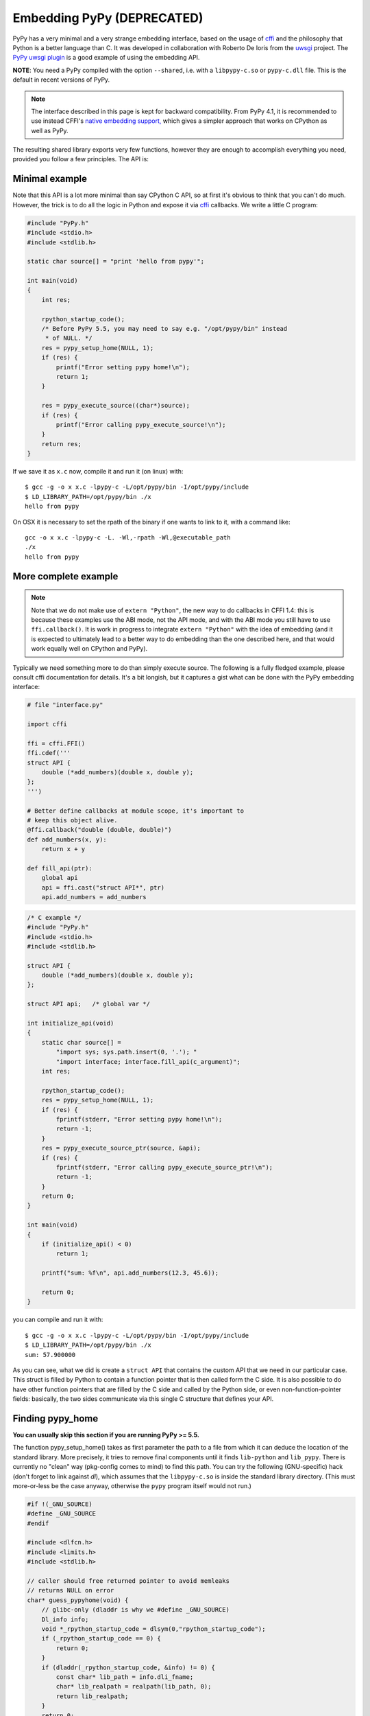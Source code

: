 Embedding PyPy (DEPRECATED)
===========================

PyPy has a very minimal and a very strange embedding interface, based on
the usage of `cffi`_ and the philosophy that Python is a better language than
C. It was developed in collaboration with Roberto De Ioris from the `uwsgi`_
project. The `PyPy uwsgi plugin`_ is a good example of using the embedding API.

**NOTE**: You need a PyPy compiled with the option ``--shared``, i.e.
with a ``libpypy-c.so`` or ``pypy-c.dll`` file.  This is the default in
recent versions of PyPy.

.. note::

   The interface described in this page is kept for backward compatibility.
   From PyPy 4.1, it is recommended to use instead CFFI's `native embedding
   support,`__ which gives a simpler approach that works on CPython as well
   as PyPy.

.. __: http://cffi.readthedocs.org/en/latest/embedding.html

The resulting shared library exports very few functions, however they are
enough to accomplish everything you need, provided you follow a few principles.
The API is:

.. function:: void rpython_startup_code(void);

   This is a function that you have to call (once) before calling anything else.
   It initializes the RPython/PyPy GC and does a bunch of necessary startup
   code. This function cannot fail.

.. function:: int pypy_setup_home(char* home, int verbose);

   This function searches the PyPy standard library starting from the given
   "PyPy home directory".  The arguments are:

   * ``home``: path to an executable inside the pypy directory
     (can be a .so name, can be made up).  Used to look up the standard
     library, and is also set as ``sys.executable``.  From PyPy 5.5, you can
     just say NULL here, as long as the ``libpypy-c.so/dylib/dll`` is itself
     inside this directory.

   * ``verbose``: if non-zero, it will print error messages to stderr

   Function returns 0 on success or -1 on failure, can be called multiple times
   until the library is found.

.. function:: void pypy_init_threads(void);

   Initialize threads. Only need to be called if there are any threads involved.
   *Must be called after pypy_setup_home()*

.. function:: int pypy_execute_source(char* source);

   Execute the Python source code given in the ``source`` argument. In case of
   exceptions, it will print the Python traceback to stderr and return 1,
   otherwise return 0.  You should really do your own error handling in the
   source. It'll acquire the GIL.

   Note: this is meant to be called *only once* or a few times at most.  See
   the `more complete example`_ below.  In PyPy <= 2.6.0, the globals
   dictionary is *reused* across multiple calls, giving potentially
   strange results (e.g. objects dying too early).  In PyPy >= 2.6.1,
   you get a new globals dictionary for every call (but then, all globals
   dictionaries are all kept alive forever, in ``sys._pypy_execute_source``).

.. function:: int pypy_execute_source_ptr(char* source, void* ptr);

   .. note:: Not available in PyPy <= 2.2.1
   
   Just like the above, except it registers a magic argument in the source
   scope as ``c_argument``, where ``void*`` is encoded as Python int.

.. function:: void pypy_thread_attach(void);

   In case your application uses threads that are initialized outside of PyPy,
   you need to call this function to tell the PyPy GC to track this thread.
   Note that this function is not thread-safe itself, so you need to guard it
   with a mutex.


Minimal example
---------------

Note that this API is a lot more minimal than say CPython C API, so at first
it's obvious to think that you can't do much. However, the trick is to do
all the logic in Python and expose it via `cffi`_ callbacks.
We write a little C program:

.. code-block:: c

    #include "PyPy.h"
    #include <stdio.h>
    #include <stdlib.h>

    static char source[] = "print 'hello from pypy'";

    int main(void)
    {
        int res;

        rpython_startup_code();
        /* Before PyPy 5.5, you may need to say e.g. "/opt/pypy/bin" instead
         * of NULL. */
        res = pypy_setup_home(NULL, 1);
        if (res) {
            printf("Error setting pypy home!\n");
            return 1;
        }

        res = pypy_execute_source((char*)source);
        if (res) {
            printf("Error calling pypy_execute_source!\n");
        }
        return res;
    }

If we save it as ``x.c`` now, compile it and run it (on linux) with::

    $ gcc -g -o x x.c -lpypy-c -L/opt/pypy/bin -I/opt/pypy/include
    $ LD_LIBRARY_PATH=/opt/pypy/bin ./x
    hello from pypy

On OSX it is necessary to set the rpath of the binary if one wants to link to it,
with a command like::

    gcc -o x x.c -lpypy-c -L. -Wl,-rpath -Wl,@executable_path
    ./x
    hello from pypy


More complete example
---------------------

.. note:: Note that we do not make use of ``extern "Python"``, the new
   way to do callbacks in CFFI 1.4: this is because these examples use
   the ABI mode, not the API mode, and with the ABI mode you still have
   to use ``ffi.callback()``.  It is work in progress to integrate
   ``extern "Python"`` with the idea of embedding (and it is expected
   to ultimately lead to a better way to do embedding than the one
   described here, and that would work equally well on CPython and PyPy).

Typically we need something more to do than simply execute source. The following
is a fully fledged example, please consult cffi documentation for details.
It's a bit longish, but it captures a gist what can be done with the PyPy
embedding interface:

.. code-block:: python

    # file "interface.py"
    
    import cffi

    ffi = cffi.FFI()
    ffi.cdef('''
    struct API {
        double (*add_numbers)(double x, double y);
    };
    ''')

    # Better define callbacks at module scope, it's important to
    # keep this object alive.
    @ffi.callback("double (double, double)")
    def add_numbers(x, y):
        return x + y

    def fill_api(ptr):
        global api
        api = ffi.cast("struct API*", ptr)
        api.add_numbers = add_numbers

.. code-block:: c

    /* C example */
    #include "PyPy.h"
    #include <stdio.h>
    #include <stdlib.h>

    struct API {
        double (*add_numbers)(double x, double y);
    };

    struct API api;   /* global var */

    int initialize_api(void)
    {
        static char source[] =
            "import sys; sys.path.insert(0, '.'); "
            "import interface; interface.fill_api(c_argument)";
        int res;

        rpython_startup_code();
        res = pypy_setup_home(NULL, 1);
        if (res) {
            fprintf(stderr, "Error setting pypy home!\n");
            return -1;
        }
        res = pypy_execute_source_ptr(source, &api);
        if (res) {
            fprintf(stderr, "Error calling pypy_execute_source_ptr!\n");
            return -1;
        }
        return 0;
    }

    int main(void)
    {
        if (initialize_api() < 0)
            return 1;

        printf("sum: %f\n", api.add_numbers(12.3, 45.6));

        return 0;
    }

you can compile and run it with::

    $ gcc -g -o x x.c -lpypy-c -L/opt/pypy/bin -I/opt/pypy/include
    $ LD_LIBRARY_PATH=/opt/pypy/bin ./x
    sum: 57.900000

As you can see, what we did is create a ``struct API`` that contains
the custom API that we need in our particular case.  This struct is
filled by Python to contain a function pointer that is then called
form the C side.  It is also possible to do have other function
pointers that are filled by the C side and called by the Python side,
or even non-function-pointer fields: basically, the two sides
communicate via this single C structure that defines your API.


Finding pypy_home
-----------------

**You can usually skip this section if you are running PyPy >= 5.5.**

The function pypy_setup_home() takes as first parameter the path to a
file from which it can deduce the location of the standard library.
More precisely, it tries to remove final components until it finds
``lib-python`` and ``lib_pypy``.  There is currently no "clean" way
(pkg-config comes to mind) to find this path.  You can try the following
(GNU-specific) hack (don't forget to link against *dl*), which assumes
that the ``libpypy-c.so`` is inside the standard library directory.
(This must more-or-less be the case anyway, otherwise the ``pypy``
program itself would not run.)

.. code-block:: c

    #if !(_GNU_SOURCE)
    #define _GNU_SOURCE
    #endif

    #include <dlfcn.h>
    #include <limits.h>
    #include <stdlib.h>

    // caller should free returned pointer to avoid memleaks
    // returns NULL on error
    char* guess_pypyhome(void) {
        // glibc-only (dladdr is why we #define _GNU_SOURCE)
        Dl_info info;
        void *_rpython_startup_code = dlsym(0,"rpython_startup_code");
        if (_rpython_startup_code == 0) {
            return 0;
        }
        if (dladdr(_rpython_startup_code, &info) != 0) {
            const char* lib_path = info.dli_fname;
            char* lib_realpath = realpath(lib_path, 0);
            return lib_realpath;
        }
        return 0;
    }


Threading
---------

In case you want to use pthreads, what you need to do is to call
``pypy_thread_attach`` from each of the threads that you created (but not
from the main thread) and call ``pypy_init_threads`` from the main thread.

.. _`cffi`: http://cffi.readthedocs.org/
.. _`uwsgi`: http://uwsgi-docs.readthedocs.org/en/latest/
.. _`PyPy uwsgi plugin`: http://uwsgi-docs.readthedocs.org/en/latest/PyPy.html
.. _`how to compile PyPy`: getting-started.html
